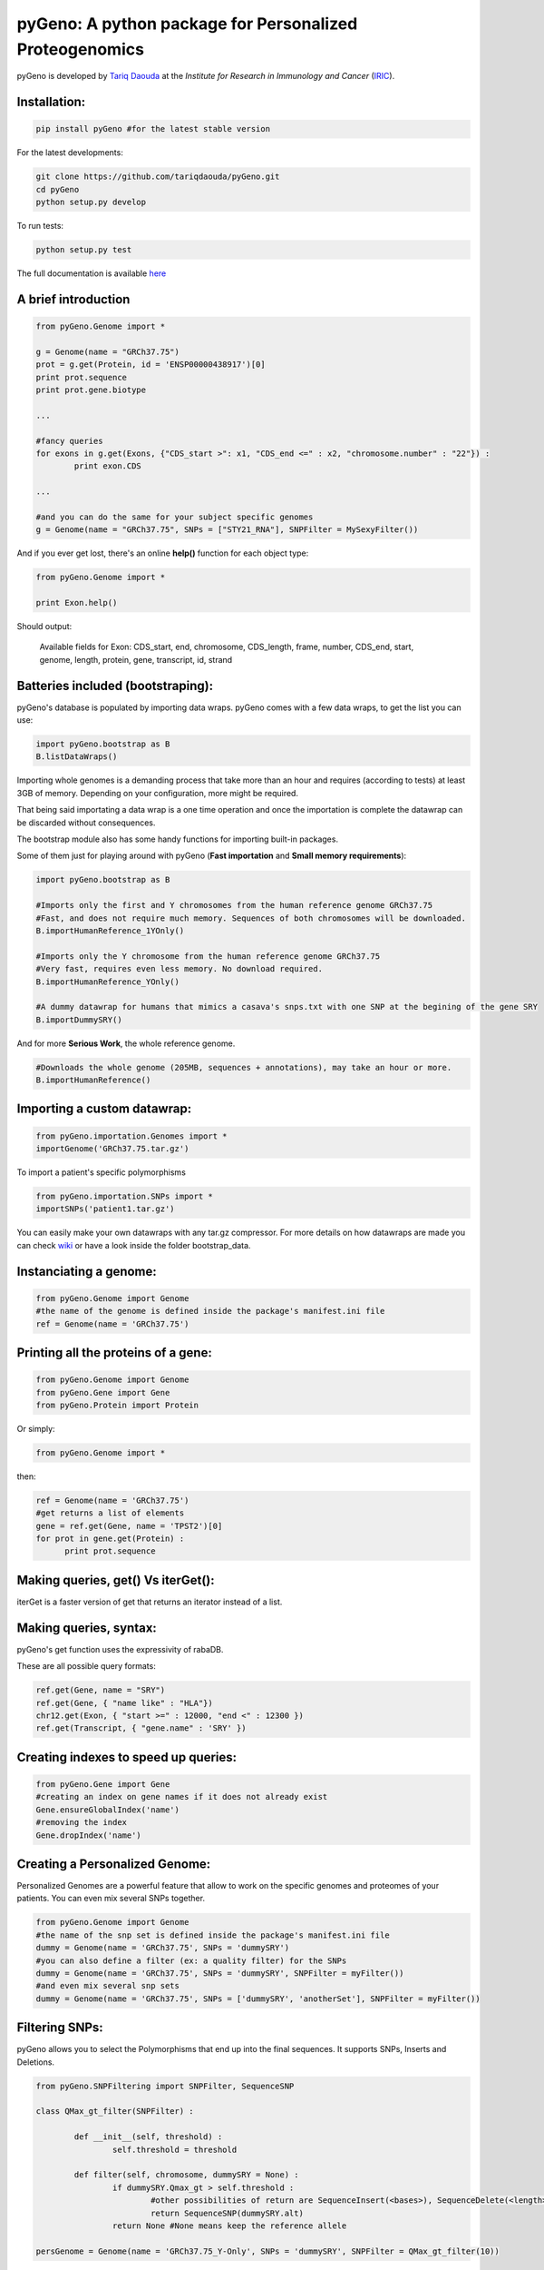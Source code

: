 pyGeno: A python package for Personalized Proteogenomics
========================================================

pyGeno is developed by `Tariq Daouda`_ at the *Institute for Research in Immunology and Cancer* (IRIC_).

.. _Tariq Daouda: http://bioinfo.iric.ca/~daoudat/
.. _IRIC: http://www.iric.ca

Installation:
-------------

.. code:: python
	
	pip install pyGeno #for the latest stable version

For the latest developments:

.. code:: shell

	git clone https://github.com/tariqdaouda/pyGeno.git
	cd pyGeno
	python setup.py develop

To run tests:

.. code:: shell

	python setup.py test
	
The full documentation is available here_

.. _here: http://bioinfo.iric.ca/~daoudat/pyGeno/

A brief introduction
--------------------

.. code:: python
	
	from pyGeno.Genome import *
	
	g = Genome(name = "GRCh37.75")
	prot = g.get(Protein, id = 'ENSP00000438917')[0]
	print prot.sequence
	print prot.gene.biotype
	
	...
	
	#fancy queries
	for exons in g.get(Exons, {"CDS_start >": x1, "CDS_end <=" : x2, "chromosome.number" : "22"}) :
		print exon.CDS

	...
	
	#and you can do the same for your subject specific genomes
	g = Genome(name = "GRCh37.75", SNPs = ["STY21_RNA"], SNPFilter = MySexyFilter())

And if you ever get lost, there's an online **help()** function for each object type:

.. code:: python

	from pyGeno.Genome import *
	
	print Exon.help()

Should output:

	Available fields for Exon: CDS_start, end, chromosome, CDS_length, frame, number, CDS_end, start, genome, length, protein, gene, transcript, id, strand

Batteries included (bootstraping):
---------------------------------

pyGeno's database is populated by importing data wraps.
pyGeno comes with a few data wraps, to get the list you can use:

.. code:: python
	
	import pyGeno.bootstrap as B
	B.listDataWraps()

Importing whole genomes is a demanding process that take more than an hour and requires (according to tests) 
at least 3GB of memory. Depending on your configuration, more might be required.

That being said importating a data wrap is a one time operation and once the importation is complete the datawrap
can be discarded without consequences.

The bootstrap module also has some handy functions for importing built-in packages.

Some of them just for playing around with pyGeno (**Fast importation** and **Small memory requirements**):

.. code:: python
	
	import pyGeno.bootstrap as B
	
	#Imports only the first and Y chromosomes from the human reference genome GRCh37.75
	#Fast, and does not require much memory. Sequences of both chromosomes will be downloaded. 
	B.importHumanReference_1YOnly()

	#Imports only the Y chromosome from the human reference genome GRCh37.75
	#Very fast, requires even less memory. No download required.
	B.importHumanReference_YOnly()
	
	#A dummy datawrap for humans that mimics a casava's snps.txt with one SNP at the begining of the gene SRY
	B.importDummySRY()

And for more **Serious Work**, the whole reference genome.

.. code:: python

	#Downloads the whole genome (205MB, sequences + annotations), may take an hour or more.
	B.importHumanReference()
	
Importing a custom datawrap:
--------------------------

.. code:: python

  from pyGeno.importation.Genomes import *
  importGenome('GRCh37.75.tar.gz')

To import a patient's specific polymorphisms

.. code:: python

  from pyGeno.importation.SNPs import *
  importSNPs('patient1.tar.gz')

You can easily make your own datawraps with any tar.gz compressor.
For more details on how datawraps are made you can check wiki_ or have a look inside the folder bootstrap_data.

.. _wiki: https://github.com/tariqdaouda/pyGeno/wiki/How-to-create-a-pyGeno-friendly-package-to-import-your-data%3F

Instanciating a genome:
-----------------------
.. code:: python
	
	from pyGeno.Genome import Genome
	#the name of the genome is defined inside the package's manifest.ini file
	ref = Genome(name = 'GRCh37.75')

Printing all the proteins of a gene:
-----------------------------------
.. code:: python

  from pyGeno.Genome import Genome
  from pyGeno.Gene import Gene
  from pyGeno.Protein import Protein

Or simply:

.. code:: python

  from pyGeno.Genome import *

then:

.. code:: python

  ref = Genome(name = 'GRCh37.75')
  #get returns a list of elements
  gene = ref.get(Gene, name = 'TPST2')[0]
  for prot in gene.get(Protein) :
  	print prot.sequence

Making queries, get() Vs iterGet():
-----------------------------------
iterGet is a faster version of get that returns an iterator instead of a list.

Making queries, syntax:
----------------------
pyGeno's get function uses the expressivity of rabaDB.

These are all possible query formats:

.. code:: python

  ref.get(Gene, name = "SRY")
  ref.get(Gene, { "name like" : "HLA"})
  chr12.get(Exon, { "start >=" : 12000, "end <" : 12300 })
  ref.get(Transcript, { "gene.name" : 'SRY' })


Creating indexes to speed up queries:
------------------------------------
.. code:: python

  from pyGeno.Gene import Gene
  #creating an index on gene names if it does not already exist
  Gene.ensureGlobalIndex('name')
  #removing the index
  Gene.dropIndex('name')
  
Creating a Personalized Genome:
-------------------------------
Personalized Genomes are a powerful feature that allow to work on the specific genomes and proteomes of your patients.
You can even mix several SNPs together.

.. code:: python
  
  from pyGeno.Genome import Genome
  #the name of the snp set is defined inside the package's manifest.ini file
  dummy = Genome(name = 'GRCh37.75', SNPs = 'dummySRY')
  #you can also define a filter (ex: a quality filter) for the SNPs
  dummy = Genome(name = 'GRCh37.75', SNPs = 'dummySRY', SNPFilter = myFilter())
  #and even mix several snp sets  
  dummy = Genome(name = 'GRCh37.75', SNPs = ['dummySRY', 'anotherSet'], SNPFilter = myFilter())


Filtering SNPs:
---------------
pyGeno allows you to select the Polymorphisms that end up into the final sequences. It supports SNPs, Inserts and Deletions.

.. code:: python

	from pyGeno.SNPFiltering import SNPFilter, SequenceSNP

	class QMax_gt_filter(SNPFilter) :
		
		def __init__(self, threshold) :
			self.threshold = threshold
			
		def filter(self, chromosome, dummySRY = None) :
			if dummySRY.Qmax_gt > self.threshold :
				#other possibilities of return are SequenceInsert(<bases>), SequenceDelete(<length>)
				return SequenceSNP(dummySRY.alt)
			return None #None means keep the reference allele
	
	persGenome = Genome(name = 'GRCh37.75_Y-Only', SNPs = 'dummySRY', SNPFilter = QMax_gt_filter(10))
	
Progress Bar:
-------------
.. code:: python

  from pyGeno.tools.ProgressBar import ProgressBar
  pg = ProgressBar(nbEpochs = 155)
  for i in range(155) :
  	pg.update(label = '%d' %i) # or simply p.update() 
  pg.close()

